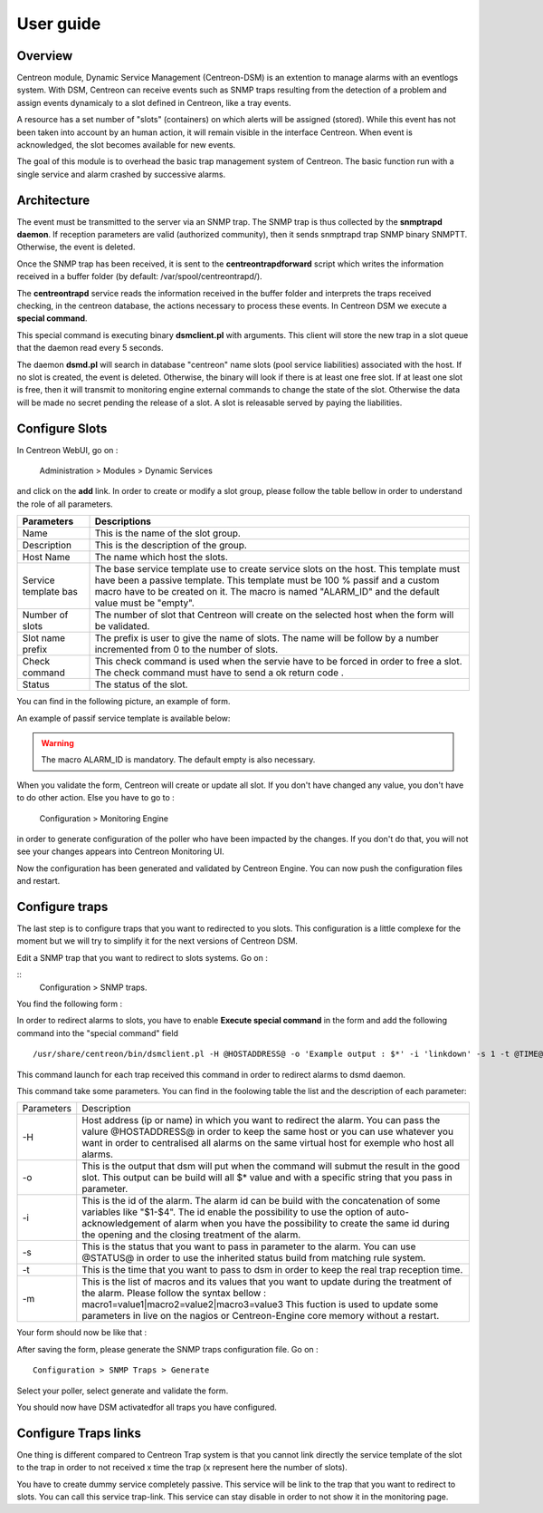 .. _user_guide:

##########
User guide
##########

Overview
--------

Centreon module, Dynamic Service Management (Centreon-DSM) is an extention to manage alarms with an eventlogs system. With DSM, Centreon can receive events such as SNMP traps resulting from the detection of a problem and assign events dynamicaly to a slot defined in Centreon, like a tray events.

A resource has a set number of "slots" (containers) on which alerts will be  assigned (stored). While this event has not been taken into account by an human action, it will remain visible in the interface Centreon. When event is acknowledged, the slot becomes available for new events.

The goal of this module is to overhead the basic trap management system of Centreon. The basic function run with a single service and alarm crashed by successive alarms.


Architecture
------------

The event must be transmitted to the server via an SNMP trap.  The SNMP trap is thus collected by the **snmptrapd daemon**. If reception  parameters are valid (authorized community), then it sends snmptrapd trap SNMP binary SNMPTT. Otherwise, the event is deleted.

Once the SNMP trap has been received, it is sent to the **centreontrapdforward** script which writes the information received in a buffer folder (by default: /var/spool/centreontrapd/).

The **centreontrapd** service reads the information received in the buffer folder and interprets the traps received checking, in the centreon database, the actions necessary to process these events. In Centreon DSM we execute a **special command**.

This special command is executing binary **dsmclient.pl** with arguments. This client will store the new trap in a slot queue that the daemon read every 5 seconds. 

The daemon **dsmd.pl** will search in database "centreon" name slots (pool service liabilities) associated with the host. If no slot is created, the event is deleted. Otherwise, the binary will look if there is at least one free slot. If at least one slot is free, then it will transmit to monitoring engine external commands to change the state of the slot. Otherwise the data will be made no secret pending the release of a slot. A slot is releasable served by paying the liabilities. 


Configure Slots
---------------

In Centreon WebUI, go on : 

 ::

 Administration > Modules > Dynamic Services 


and click on the **add** link. In order to create or modify  a slot group, please follow the table bellow in order to understand the role of all parameters.

+------------------------------+--------------------------------+
| Parameters                   | Descriptions                   |
+==============================+================================+
| Name                         | This is the name of the slot   |
|                              | group.                         |
+------------------------------+--------------------------------+
| Description                  | This is the description of the |
|                              | group.                         |
+------------------------------+--------------------------------+
| Host Name                    | The name which host the slots. |
+------------------------------+--------------------------------+
| Service template bas         | The base service template use  |
|                              | to create service slots on the |
|                              | host. This template must have  |
|                              | been a passive template. This  |
|                              | template must be 100 % passif  |
|                              | and a custom macro have to be  |
|                              | created on it. The macro is    |
|                              | named "ALARM_ID" and the       |
|                              | default value must be "empty". |
+------------------------------+--------------------------------+
| Number of slots              | The number of slot that        |
|                              | Centreon will create on the    |
|                              | selected host when the form    |
|                              | will be validated.             |
+------------------------------+--------------------------------+
| Slot name prefix             | The prefix is user to give the |
|                              | name of slots. The name will   |
|                              | be follow by a number          |
|                              | incremented from 0 to the      |
|                              | number of slots.               |
+------------------------------+--------------------------------+
| Check command                | This check command is used     |
|                              | when the servie have to be     |
|                              | forced in order to free a      |
|                              | slot. The check command must   |
|                              | have to send a ok return code .|
+------------------------------+--------------------------------+
| Status                       | The status of the slot.        |
+------------------------------+--------------------------------+

You can find in the following picture, an example of form.

.. image:: /_static/use/form-slot.png
   :align: center

An example of passif service template is available below:
 
.. image:: /_static/use/form-passif-service.png
   :align: center


.. warning::
   The macro ALARM_ID is mandatory. The default empty is also necessary.


When you validate the form, Centreon will create or update all slot. If you don't have changed any value, you don't have to do other action. Else you have to go to :

 ::

 Configuration > Monitoring Engine 

in order to generate configuration of the poller who have been impacted by the changes. If you don't do that, you will not see your changes appears into Centreon Monitoring UI.

.. image:: /_static/use/conf-test.png
   :align: center

Now the configuration has been generated and validated by Centreon Engine. You can now push the configuration files and restart.

.. image:: /_static/use/conf-restart.png
   :align: center


Configure traps
---------------

The last step is to configure traps that you want to redirected to you slots. This configuration is a little complexe for the moment but we will try to simplify it for the next versions of Centreon DSM.

Edit a SNMP trap that you want to redirect to slots systems. Go on :

::
 Configuration >  SNMP traps. 

You find the following form : 

.. image:: /_static/use/trap-form.png
   :align: center

In order to redirect alarms to slots, you have to enable **Execute special command** in the form and add the following command into the "special command" field 

::

  /usr/share/centreon/bin/dsmclient.pl -H @HOSTADDRESS@ -o 'Example output : $*' -i 'linkdown' -s 1 -t @TIME@

This command launch for each trap received this command in order to redirect alarms to dsmd daemon. 

This command take some parameters. You can find in the foolowing table the list and the description of each parameter:

+------------------------------+------------------------------------------+
| Parameters                   | Description                              |
+------------------------------+------------------------------------------+
| -H                           | Host address (ip or name) in which you   |
|                              | want to redirect the alarm. You can pass |
|                              | the valure @HOSTADDRESS@ in order to keep|
|                              | the same host or you can use whatever you|
|                              | want in order to centralised all alarms  |
|                              | on the same virtual host for exemple who |
|                              | host all alarms.                         |
+------------------------------+------------------------------------------+
| -o                           | This is the output that dsm will put when|
|                              | the command will submut the result in the|
|                              | good slot. This output can be build will |
|                              | all $* value and with a specific string  |
|                              | that you pass in parameter.              |
+------------------------------+------------------------------------------+
| -i                           | This is the id of the                    |
|                              | alarm. The alarm id can be build with the|
|                              | concatenation of some variables like     |
|                              | "$1-$4". The id enable the possibility to|
|                              | use the option of auto-acknowledgement of|
|                              | alarm when you have the possibility to   |
|                              | create the same id during the opening and|
|                              | the closing treatment of the alarm.      |
+------------------------------+------------------------------------------+
| -s                           | This is the status that you want to pass |
|                              | in parameter to the alarm. You can use   |
|                              | @STATUS@ in order to use the inherited   |
|                              | status build from matching rule system.  |
+------------------------------+------------------------------------------+
| -t                           | This is the time that you want to pass to|
|                              | dsm in order to keep the real trap       |
|                              | reception time.                          |
+------------------------------+------------------------------------------+
| -m                           | This is the list of macros and its values|
|                              | that you want to update during the       |
|                              | treatment of the alarm. Please follow the|
|                              | syntax bellow :                          |
|                              | macro1=value1|macro2=value2|macro3=value3|
|                              | This fuction is used to update some      |
|                              | parameters in live on the nagios or      |
|                              | Centreon-Engine core memory without a    |
|                              | restart.                                 |
+------------------------------+------------------------------------------+

Your form should now be like that : 

.. image:: /_static/use/trap-form-2.png
   :align: center

After saving the form, please generate the SNMP traps configuration file. Go on :

::

 Configuration > SNMP Traps > Generate 

Select your poller, select generate and validate the form. 

You should now have DSM activatedfor all traps you have configured.


Configure Traps links
---------------------

One thing is different compared to Centreon Trap system is that you cannot link directly the service template of the slot to the trap in order to not received x time the trap (x represent here the number of slots). 

You have to create dummy service completely passive. This service will be link to the trap that you want to redirect to slots. You can call this service trap-link. This service can stay disable in order to not show it in the monitoring page. 
